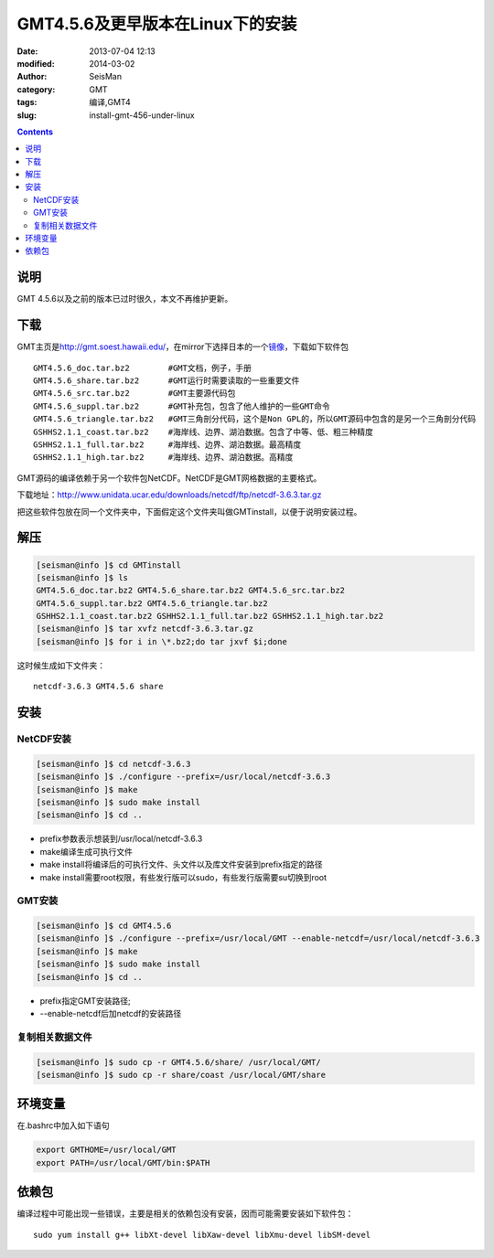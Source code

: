 GMT4.5.6及更早版本在Linux下的安装
##################################

:date: 2013-07-04 12:13
:modified: 2014-03-02
:author: SeisMan
:category: GMT
:tags: 编译,GMT4
:slug: install-gmt-456-under-linux

.. contents::

说明
====

GMT 4.5.6以及之前的版本已过时很久，本文不再维护更新。

下载
====

GMT主页是\ `http://gmt.soest.hawaii.edu/`_\ ，在mirror下选择日本的一个\ `镜像`_\ ，下载如下软件包

::

    GMT4.5.6_doc.tar.bz2        #GMT文档，例子，手册
    GMT4.5.6_share.tar.bz2      #GMT运行时需要读取的一些重要文件
    GMT4.5.6_src.tar.bz2        #GMT主要源代码包
    GMT4.5.6_suppl.tar.bz2      #GMT补充包，包含了他人维护的一些GMT命令
    GMT4.5.6_triangle.tar.bz2   #GMT三角剖分代码，这个是Non GPL的，所以GMT源码中包含的是另一个三角剖分代码
    GSHHS2.1.1_coast.tar.bz2    #海岸线、边界、湖泊数据。包含了中等、低、粗三种精度
    GSHHS2.1.1_full.tar.bz2     #海岸线、边界、湖泊数据。最高精度
    GSHHS2.1.1_high.tar.bz2     #海岸线、边界、湖泊数据。高精度

GMT源码的编译依赖于另一个软件包NetCDF。NetCDF是GMT网格数据的主要格式。

下载地址：\ `http://www.unidata.ucar.edu/downloads/netcdf/ftp/netcdf-3.6.3.tar.gz`_

把这些软件包放在同一个文件夹中，下面假定这个文件夹叫做GMTinstall，以便于说明安装过程。

解压
====

.. code-block:: bash

 [seisman@info ]$ cd GMTinstall
 [seisman@info ]$ ls
 GMT4.5.6_doc.tar.bz2 GMT4.5.6_share.tar.bz2 GMT4.5.6_src.tar.bz2
 GMT4.5.6_suppl.tar.bz2 GMT4.5.6_triangle.tar.bz2
 GSHHS2.1.1_coast.tar.bz2 GSHHS2.1.1_full.tar.bz2 GSHHS2.1.1_high.tar.bz2
 [seisman@info ]$ tar xvfz netcdf-3.6.3.tar.gz
 [seisman@info ]$ for i in \*.bz2;do tar jxvf $i;done

这时候生成如下文件夹：

::

    netcdf-3.6.3 GMT4.5.6 share

安装
====

NetCDF安装
----------

.. code-block:: bash

 [seisman@info ]$ cd netcdf-3.6.3
 [seisman@info ]$ ./configure --prefix=/usr/local/netcdf-3.6.3
 [seisman@info ]$ make
 [seisman@info ]$ sudo make install
 [seisman@info ]$ cd ..

- prefix参数表示想装到/usr/local/netcdf-3.6.3
- make编译生成可执行文件
- make install将编译后的可执行文件、头文件以及库文件安装到prefix指定的路径
- make install需要root权限，有些发行版可以sudo，有些发行版需要su切换到root

GMT安装
-------

.. code-block:: bash

 [seisman@info ]$ cd GMT4.5.6
 [seisman@info ]$ ./configure --prefix=/usr/local/GMT --enable-netcdf=/usr/local/netcdf-3.6.3
 [seisman@info ]$ make
 [seisman@info ]$ sudo make install
 [seisman@info ]$ cd ..

- prefix指定GMT安装路径;
- --enable-netcdf后加netcdf的安装路径

复制相关数据文件
----------------

.. code-block:: bash

 [seisman@info ]$ sudo cp -r GMT4.5.6/share/ /usr/local/GMT/
 [seisman@info ]$ sudo cp -r share/coast /usr/local/GMT/share

环境变量
========

在.bashrc中加入如下语句

.. code-block:: bash

 export GMTHOME=/usr/local/GMT
 export PATH=/usr/local/GMT/bin:$PATH

依赖包
======

编译过程中可能出现一些错误，主要是相关的依赖包没有安装，因而可能需要安装如下软件包：

::
    
    sudo yum install g++ libXt-devel libXaw-devel libXmu-devel libSM-devel

.. _`http://gmt.soest.hawaii.edu/`: http://gmt.soest.hawaii.edu/
.. _镜像: ftp://ftp.scc.u-tokai.ac.jp/pub/gmt/
.. _`http://www.unidata.ucar.edu/downloads/netcdf/ftp/netcdf-3.6.3.tar.gz`: http://www.unidata.ucar.edu/downloads/netcdf/ftp/netcdf-3.6.3.tar.gz

